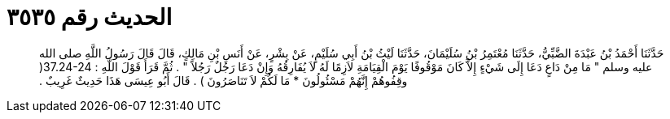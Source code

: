 
= الحديث رقم ٣٥٣٥

[quote.hadith]
حَدَّثَنَا أَحْمَدُ بْنُ عَبْدَةَ الضَّبِّيُّ، حَدَّثَنَا مُعْتَمِرُ بْنُ سُلَيْمَانَ، حَدَّثَنَا لَيْثُ بْنُ أَبِي سُلَيْمٍ، عَنْ بِشْرٍ، عَنْ أَنَسِ بْنِ مَالِكٍ، قَالَ قَالَ رَسُولُ اللَّهِ صلى الله عليه وسلم ‏"‏ مَا مِنْ دَاعٍ دَعَا إِلَى شَيْءٍ إِلاَّ كَانَ مَوْقُوفًا يَوْمَ الْقِيَامَةِ لاَزِمًا لَهُ لاَ يُفَارِقُهُ وَإِنْ دَعَا رَجُلٌ رَجُلاً ‏"‏ ‏.‏ ثُمَّ قَرَأَ قَوْلَ اللَّهِ ‏:‏ ‏37.24-24(‏ وقِفُوهُمْ إِنَّهُمْ مَسْئُولُونَ * مَا لَكُمْ لاَ تَنَاصَرُونَ ‏)‏ ‏.‏ قَالَ أَبُو عِيسَى هَذَا حَدِيثٌ غَرِيبٌ ‏.‏